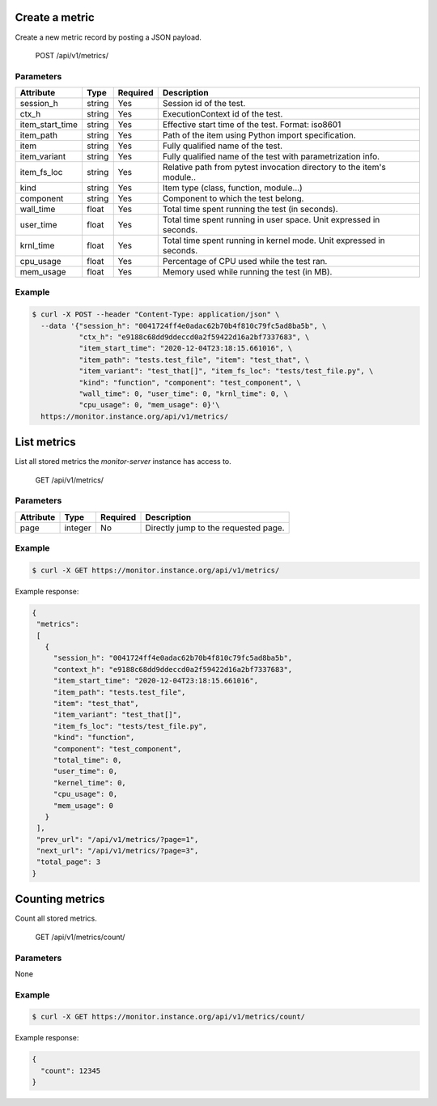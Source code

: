 .. SPDX-FileCopyrightText: 2021 Jean-Sébastien Dieu <jean-sebastien.dieu@cfm.fr>
..
.. SPDX-License-Identifier: MIT

Create a metric
---------------
Create a new metric record by posting a JSON payload.

    POST /api/v1/metrics/

Parameters
~~~~~~~~~~
+-----------------+----------+----------+---------------------------------------------------+
| Attribute       | Type     | Required |  Description                                      |
+=================+==========+==========+===================================================+
| session_h       | string   | Yes      | Session id of the test.                           |
+-----------------+----------+----------+---------------------------------------------------+
| ctx_h           | string   | Yes      | ExecutionContext id of the test.                  |
+-----------------+----------+----------+---------------------------------------------------+
| item_start_time | string   | Yes      | Effective start time of the test. Format: iso8601 |
+-----------------+----------+----------+---------------------------------------------------+
| item_path       | string   | Yes      | Path of the item using Python                     |
|                 |          |          | import specification.                             |
+-----------------+----------+----------+---------------------------------------------------+
| item            | string   | Yes      | Fully qualified name of the test.                 |
+-----------------+----------+----------+---------------------------------------------------+
| item_variant    | string   | Yes      | Fully qualified name of the test with             |
|                 |          |          | parametrization info.                             |
+-----------------+----------+----------+---------------------------------------------------+
| item_fs_loc     | string   | Yes      | Relative path from pytest invocation              |
|                 |          |          | directory to the item's module..                  |
+-----------------+----------+----------+---------------------------------------------------+
| kind            | string   | Yes      | Item type (class, function, module...)            |
+-----------------+----------+----------+---------------------------------------------------+
| component       | string   | Yes      | Component to which the test belong.               |
+-----------------+----------+----------+---------------------------------------------------+
| wall_time       | float    | Yes      | Total time spent running the test (in seconds).   |
+-----------------+----------+----------+---------------------------------------------------+
| user_time       | float    | Yes      | Total time spent running in user space.           |
|                 |          |          | Unit expressed in seconds.                        |
+-----------------+----------+----------+---------------------------------------------------+
| krnl_time       | float    | Yes      | Total time spent running in kernel mode.          |
|                 |          |          | Unit expressed in seconds.                        |
+-----------------+----------+----------+---------------------------------------------------+
| cpu_usage       | float    | Yes      | Percentage of CPU used while the test ran.        |
+-----------------+----------+----------+---------------------------------------------------+
| mem_usage       | float    | Yes      | Memory used while running the test (in MB).       |
+-----------------+----------+----------+---------------------------------------------------+

Example
~~~~~~~
.. code-block:: bash

    $ curl -X POST --header "Content-Type: application/json" \
      --data '{"session_h": "0041724ff4e0adac62b70b4f810c79fc5ad8ba5b", \
               "ctx_h": "e9188c68dd9ddeccd0a2f59422d16a2bf7337683", \
               "item_start_time": "2020-12-04T23:18:15.661016", \
               "item_path": "tests.test_file", "item": "test_that", \
               "item_variant": "test_that[]", "item_fs_loc": "tests/test_file.py", \
               "kind": "function", "component": "test_component", \
               "wall_time": 0, "user_time": 0, "krnl_time": 0, \
               "cpu_usage": 0, "mem_usage": 0}'\
      https://monitor.instance.org/api/v1/metrics/

List metrics
------------
List all stored metrics the `monitor-server` instance has access to.

    GET /api/v1/metrics/

Parameters
~~~~~~~~~~
+---------------+----------+----------+-----------------------------------------+
| Attribute     | Type     | Required |  Description                            |
+===============+==========+==========+=========================================+
| page          | integer  | No       | Directly jump to the requested page.    |
+---------------+----------+----------+-----------------------------------------+

Example
~~~~~~~
.. code-block:: bash

    $ curl -X GET https://monitor.instance.org/api/v1/metrics/

Example response:

.. code-block:: json

   {
    "metrics":
    [
      {
        "session_h": "0041724ff4e0adac62b70b4f810c79fc5ad8ba5b",
        "context_h": "e9188c68dd9ddeccd0a2f59422d16a2bf7337683",
        "item_start_time": "2020-12-04T23:18:15.661016",
        "item_path": "tests.test_file",
        "item": "test_that",
        "item_variant": "test_that[]",
        "item_fs_loc": "tests/test_file.py",
        "kind": "function",
        "component": "test_component",
        "total_time": 0,
        "user_time": 0,
        "kernel_time": 0,
        "cpu_usage": 0,
        "mem_usage": 0
      }
    ],
    "prev_url": "/api/v1/metrics/?page=1",
    "next_url": "/api/v1/metrics/?page=3",
    "total_page": 3
   }

Counting metrics
----------------
Count all stored metrics.

    GET /api/v1/metrics/count/

Parameters
~~~~~~~~~~
None

Example
~~~~~~~
.. code-block:: bash

    $ curl -X GET https://monitor.instance.org/api/v1/metrics/count/

Example response:

.. code-block:: json

   {
     "count": 12345
   }

